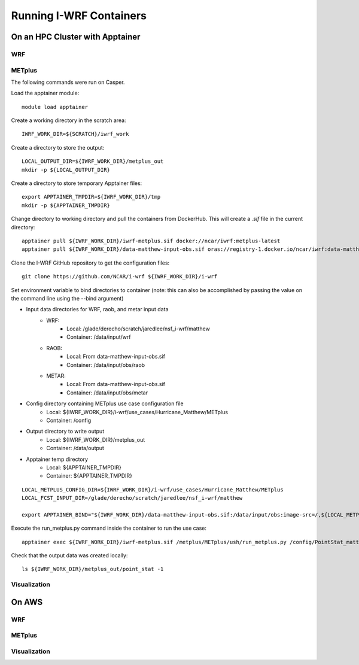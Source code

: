 ************************
Running I-WRF Containers
************************

On an HPC Cluster with Apptainer
================================

WRF
---

METplus
-------

The following commands were run on Casper.

Load the apptainer module::

   module load apptainer

Create a working directory in the scratch area::

   IWRF_WORK_DIR=${SCRATCH}/iwrf_work

Create a directory to store the output::

   LOCAL_OUTPUT_DIR=${IWRF_WORK_DIR}/metplus_out
   mkdir -p ${LOCAL_OUTPUT_DIR}

Create a directory to store temporary Apptainer files::

   export APPTAINER_TMPDIR=${IWRF_WORK_DIR}/tmp
   mkdir -p ${APPTAINER_TMPDIR}

Change directory to working directory and pull the containers from DockerHub.
This will create a `.sif` file in the current directory::

   apptainer pull ${IWRF_WORK_DIR}/iwrf-metplus.sif docker://ncar/iwrf:metplus-latest
   apptainer pull ${IWRF_WORK_DIR}/data-matthew-input-obs.sif oras://registry-1.docker.io/ncar/iwrf:data-matthew-input-obs

Clone the I-WRF GitHub repository to get the configuration files::

   git clone https://github.com/NCAR/i-wrf ${IWRF_WORK_DIR}/i-wrf

Set environment variable to bind directories to container
(note: this can also be accomplished by passing the value on the command line
using the --bind argument)

* Input data directories for WRF, raob, and metar input data
   * WRF:
      * Local: /glade/derecho/scratch/jaredlee/nsf_i-wrf/matthew
      * Container: /data/input/wrf
   * RAOB:
      * Local: From data-matthew-input-obs.sif
      * Container: /data/input/obs/raob
   * METAR:
      * Local: From data-matthew-input-obs.sif
      * Container: /data/input/obs/metar
* Config directory containing METplus use case configuration file
   * Local: ${IWRF_WORK_DIR}/i-wrf/use_cases/Hurricane_Matthew/METplus
   * Container: /config
* Output directory to write output
   * Local: ${IWRF_WORK_DIR}/metplus_out
   * Container: /data/output
* Apptainer temp directory
   * Local: ${APPTAINER_TMPDIR}
   * Container: ${APPTAINER_TMPDIR}

::

   LOCAL_METPLUS_CONFIG_DIR=${IWRF_WORK_DIR}/i-wrf/use_cases/Hurricane_Matthew/METplus
   LOCAL_FCST_INPUT_DIR=/glade/derecho/scratch/jaredlee/nsf_i-wrf/matthew

   export APPTAINER_BIND="${IWRF_WORK_DIR}/data-matthew-input-obs.sif:/data/input/obs:image-src=/,${LOCAL_METPLUS_CONFIG_DIR}:/config,${LOCAL_FCST_INPUT_DIR}:/data/input/wrf,${LOCAL_OUTPUT_DIR}:/data/output,${APPTAINER_TMPDIR}:${APPTAINER_TMPDIR}"

Execute the run_metplus.py command inside the container to run the use case::

   apptainer exec ${IWRF_WORK_DIR}/iwrf-metplus.sif /metplus/METplus/ush/run_metplus.py /config/PointStat_matthew.conf

Check that the output data was created locally::

   ls ${IWRF_WORK_DIR}/metplus_out/point_stat -1


Visualization
-------------

On AWS
======

WRF
---

METplus
-------

Visualization
-------------
